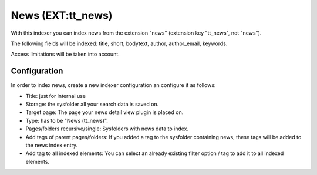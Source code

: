 ﻿.. ==================================================
.. FOR YOUR INFORMATION
.. --------------------------------------------------
.. -*- coding: utf-8 -*- with BOM.

.. _newsIndexer:

News (EXT:tt_news)
==================

With this indexer you can index news from the extension "news" (extension key "tt_news", not "news").

The following fields will be indexed: title, short, bodytext, author, author_email, keywords.

Access limitations will be taken into account.

Configuration
-------------

In order to index news, create a new indexer configuration an configure it as follows:

* Title: just for internal use
* Storage: the sysfolder all your search data is saved on.
* Target page: The page your news detail view plugin is placed on.
* Type: has to be "News (tt_news)".
* Pages/folders recursive/single: Sysfolders with news data to index.
* Add tags of parent pages/folders: If you added a tag to the sysfolder containing news, these tags will be added to the news index entry.
* Add tag to all indexed elements: You can select an already existing filter option / tag to add it to all indexed elements.

